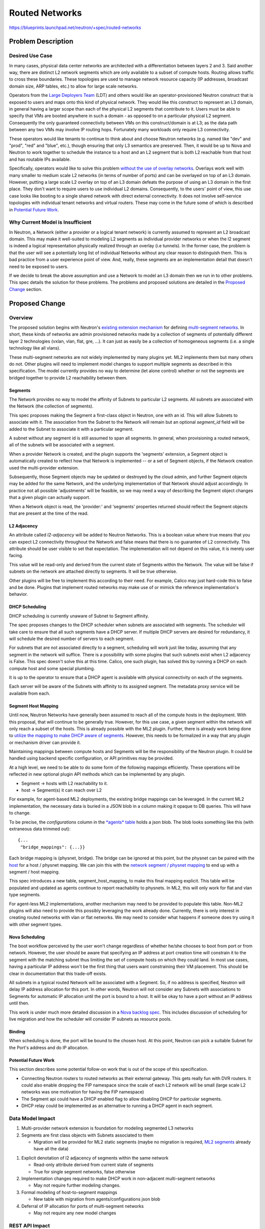 ..
 This work is licensed under a Creative Commons Attribution 3.0 Unported
 License.

 http://creativecommons.org/licenses/by/3.0/legalcode

===============
Routed Networks
===============

https://blueprints.launchpad.net/neutron/+spec/routed-networks


Problem Description
===================

Desired Use Case
----------------

In many cases, physical data center networks are architected with a
differentiation between layers 2 and 3.  Said another way, there are distinct
L2 network segments which are only available to a subset of compute hosts.
Routing allows traffic to cross these boundaries.  These topologies are used to
manage network resource capacity (IP addresses, broadcast domain size, ARP
tables, etc.) to allow for large scale networks.

Operators from the `Large Deployers Team`__ (LDT) and others would like an
operator-provisioned Neutron construct that is exposed to users and maps onto
this kind of physical network.  They would like this construct to represent an
L3 domain, in general having a larger scope than each of the physical L2
segments that contribute to it.  Users must be able to specify that VMs are
booted anywhere in such a domain - as opposed to on a particular physical L2
segment.  Consequently the only guaranteed connectivity between VMs on this
construct/domain is at L3; as the data path between any two VMs may involve IP
routing hops.  Fortunately many workloads only require L3 connectivity.

__ large-deployers-team_

These operators would like tenants to continue to think about and choose
Neutron networks (e.g. named like "dev" and "prod", "red" and "blue", etc.),
though ensuring that only L3 semantics are preserved.  Then, it would be up to
Nova and Neutron to work together to schedule the instance to a host and an L2
segment that is both L2 reachable from that host and has routable IPs
available.

Specifically, operators would like to solve this problem `without the use of
overlay networks`__.  Overlays work well with many smaller to medium scale L2
networks (in terms of number of ports) and can be overlayed on top of an L3
domain.  However, putting a large scale L2 overlay on top of an L3 domain
defeats the purpose of using an L3 domain in the first place.  They don't want
to require users to use individual L2 domains.  Consequently, to the users'
point of view, this use case looks like booting to a single shared network with
direct external connectivity.  It does not involve self-service topologies with
individual tenant networks and virtual routers.  These may come in the future
some of which is described in `Potential Future Work`_.

__ no-overlay-networks_

Why Current Model is Insufficient
---------------------------------

In Neutron, a Network (either a provider or a logical tenant network) is
currently assumed to represent an L2 broadcast domain.  This may make it
well-suited to modeling L2 segments as individual provider networks or when the
l2 segment is indeed a logical representation physically realized through an
overlay (i.e tunnels).  In the former case, the problem is that the user will
see a potentially long list of individual Networks without any clear reason to
distinguish them.  This is bad practice from a user experience point of view.
And, really, these segments are an implementation detail that doesn't need to
be exposed to users.

If we decide to break the above assumption and use a Network to model an L3
domain then we run in to other problems.  This spec details the solution for
these problems.  The problems and proposed solutions are detailed in the
`Proposed Change`_ section.

Proposed Change
===============

Overview
--------

The proposed solution begins with Neutron's `existing extension mechanism`__
for defining `multi-segment networks`__.  In short, these kinds of networks are
admin provisioned networks made by a collection of segments of potentially
different layer 2 technologies (vxlan, vlan, flat, gre, ...).  It can just as
easily be a collection of homogeneous segments (i.e. a single technology like
all vlans).

__ multi-provider-extension_
__ multi-segment-networks-doc_

These multi-segment networks are not widely implemented by many plugins yet.
ML2 implements them but many others do not.  Other plugins will need to
implement model changes to support multiple segments as described in this
specification.  The model currently provides no way to determine (let alone
control) whether or not the segments are bridged together to provide L2
reachability between them.

Segments
~~~~~~~~

The Network provides no way to model the affinity of Subnets to particular L2
segments.  All subnets are associated with the Network (the collection of
segments).

This spec proposes making the Segment a first-class object in Neutron, one with
an id.  This will allow Subnets to associate with it.  The association from the
Subnet to the Network will remain but an optional *segment_id* field will be
added to the Subnet to associate it with a particular segment.

A subnet without any segment id is still assumed to span all segments.  In
general, when provisioning a routed network, all of the subnets will be
associated with a segment.

When a provider Network is created, and the plugin supports the 'segments'
extension, a Segment object is automatically created to reflect how that
Network is implemented -- or a set of Segment objects, if the Network creation
used the multi-provider extension.

Subsequently, those Segment objects may be updated or destroyed by the cloud
admin, and further Segment objects may be added for the same Network, and the
underlying implementation of that Network should adjust accordingly.  In
practice not all possible 'adjustments' will be feasible, so we may need a way
of describing the Segment object changes that a given plugin can actually
support.

When a Network object is read, the 'provider:' and 'segments' properties
returned should reflect the Segment objects that are present at the time of the
read.

L2 Adjacency
~~~~~~~~~~~~

An attribute called *l2-adjacency* will be added to Neutron Networks.  This is
a boolean value where true means that you can expect L2 connectivity throughout
the Network and false means that there is no guarantee of L2 connectivity.
This attribute should be user visible to set that expectation.  The
implementation will not depend on this value, it is merely user facing.

This value will be read-only and derived from the current state of Segments
within the Network.  The value will be false if subnets on the network are
attached directly to segments.  It will be true otherwise.

Other plugins will be free to implement this according to their need.  For
example, Calico may just hard-code this to false and be done.  Plugins that
implement routed networks may make use of or mimick the reference
implementation's behavior.

DHCP Scheduling
~~~~~~~~~~~~~~~

DHCP scheduling is currently unaware of Subnet to Segment affinity.

The spec proposes changes to the DHCP scheduler when subnets are associated
with segments.  The scheduler will take care to ensure that all such segments
have a DHCP server.  If multiple DHCP servers are desired for redundancy, it
will schedule the desired number of servers to each segment.

For subnets that are not associated directly to a segment, scheduling will work
just like today, assuming that any segment in the network will suffice.  There
is a possibility with some plugins that such subnets exist when L2 adjacency is
False.  This spec doesn't solve this at this time.  Calico, one such plugin,
has solved this by running a DHCP on each compute host and some special
plumbing.

It is up to the operator to ensure that a DHCP agent is available with physical
connectivity on each of the segments.

Each server will be aware of the Subnets with affinity to its assigned segment.
The metadata proxy service will be available from each.

.. NOTE Access to the metadata service is normally provided by a Neutron
   logical router so that VMs access the metadata URL through their default
   route.  In this use case, the VMs' default routes are through a hardware
   router provided by the infrastructure, not a Neutron router.  Because of
   this, metadata needs to be provided by the DHCP namespaces.  This is already
   the fallback in Neutron for "isolated networks" (a fancy term for networks
   without a Neutron router as the gateway.)

Segment Host Mapping
~~~~~~~~~~~~~~~~~~~~

Until now, Neutron Networks have generally been assumed to reach all of the
compute hosts in the deployment.  With this proposal, that will continue to be
generally true.  However, for this use case, a given segment within the network
will only reach a subset of the hosts.  This is already possible with the ML2
plugin.  Further, there is already work being done to `utilize the mapping to
make DHCP aware of segments`__.  However, this needs to be formalized in a way
that any plugin or mechanism driver can provide it.

__ physnet-aware-dhcp_

Maintaining mappings between compute hosts and Segments will be the
responsibility of the Neutron plugin.  It could be handled using backend
specific configuration, or API primitives may be provided.

At a high level, we need to be able to do some form of the following mappings
efficiently.  These operations will be reflected in new optional plugin API
methods which can be implemented by any plugin.

- Segment -> hosts with L2 reachability to it.
- host -> Segment(s) it can reach over L2

For example, for agent-based ML2 deployments, the existing bridge mappings can
be leveraged.  In the current ML2 implementation, the necessary data is buried
in a JSON blob in a column making it opaque to DB queries.  This will have to
change.

To be precise, the *configurations* column in the `*agents* table`__ holds a
json blob.  The blob looks something like this (with extraneous data trimmed
out)::

    {...
     "bridge_mappings": {...}}

.. __: https://github.com/openstack/neutron/blob/b1999202b8/neutron/db/agents_db.py#L100

Each bridge mapping is (physnet, bridge).  The bridge can be ignored at this
point, but the physnet can be paired with the `host`__ for a host / physnet
mapping.  We can join this with the `network segment / physnet mapping`__ to
end up with a segment / host mapping.

.. __: https://github.com/openstack/neutron/blob/b1999202b8/neutron/db/agents_db.py#L87
.. __: https://github.com/openstack/neutron/blob/b1999202b8/neutron/plugins/ml2/models.py#L40

This spec introduces a new table, segment_host_mapping, to make this final
mapping explicit.  This table will be populated and updated as agents continue
to report reachability to physnets.  In ML2, this will only work for flat and
vlan type segments.

For agent-less ML2 implementations, another mechanism may need to be provided
to populate this table.  Non-ML2 plugins will also need to provide this
possibly leveraging the work already done.  Currently, there is only interest
in creating routed networks with vlan or flat networks.  We may need to
consider what happens if someone does try using it with other segment types.

Nova Scheduling
~~~~~~~~~~~~~~~

The boot workflow perceived by the user won't change regardless of whether
he/she chooses to boot from port or from network.  However, the user should be
aware that specifying an IP address at port creation time will constrain it to
the segment with the matching subnet thus limiting the set of compute hosts on
which they could land.  In most use cases, having a particular IP address won't
be the first thing that users want constraining their VM placement.  This
should be clear in documentation that this trade-off exists.

All subnets in a typical routed Network will be associated with a Segment.  So,
if no address is specified, Neutron will delay IP address allocation for this
port.  In other words, Neutron will not consider any Subnets with associations
to Segments for automatic IP allocation until the port is bound to a host.  It
will be okay to have a port without an IP address until then.

This work is under much more detailed discussion in a `Nova backlog spec`__.
This includes discussion of scheduling for live migration and how the scheduler
will consider IP subnets as resource pools.

__ nova-backlog-spec_

Binding
~~~~~~~

When scheduling is done, the port will be bound to the chosen host.  At this
point, Neutron can pick a suitable Subnet for the Port's address and do IP
allocation.

Potential Future Work
~~~~~~~~~~~~~~~~~~~~~

This section describes some potential follow-on work that is out of the scope
of this specification.

- Connecting Neutron routers to routed networks as their external gateway.
  This gets really fun with DVR routers.  It could also enable dropping the FIP
  namespace since the scale of each L2 network will be small (large scale L2
  networks was one motivation for having the FIP namespace)

- The Segment api could have a DHCP enabled flag to allow disabling DHCP for
  particular segments.

- DHCP relay could be implemented as an alternative to running a DHCP agent in
  each segment.

Data Model Impact
-----------------

#. Multi-provider network extension is foundation for modeling segmented L3
   networks
#. Segments are first class objects with Subnets associated to them

   - Migration will be provided for ML2 static segments (maybe no migration is
     required, `ML2 segments`__ already have all the data)

.. __: https://github.com/openstack/neutron/blob/b1999202b8/neutron/plugins/ml2/models.py#L26

#. Explicit denotation of l2 adjacency of segments within the same network

   - Read-only attribute derived from current state of segments
   - True for single segment networks, false otherwise

#. Implementation changes required to make DHCP work in non-adjacent
   multi-segment networks

   - May not require further modeling changes.

#. Formal modeling of host-to-segment mappings

   - New table with migration from agents/configurations json blob

#. Deferral of IP allocation for ports of multi-segment networks

   - May not require any new model changes


REST API Impact
---------------

Segment
~~~~~~~

Normal CRUD

- For admins, ability to list the hosts reachable on a Segment
- List Subnets associated with the Segment

Network
~~~~~~~

- l2-adjacency attribute described in `L2 Adjacency`_.

Subnet
~~~~~~

- segment_id attribute described in `Segments`_

Port
~~~~

- segment_id (An unbound port with an IP may still have affinity to a Segment)

Security Impact
---------------

This change isn't expected to pose any new security concerns.

Notifications Impact
--------------------

I think we can handle these as they come up.

Other End User Impact
---------------------

The client will be enhanced to support changes in the API.  Horizon will need
to at least expose the l2-adjacency attribute on the network.

Performance Impact
------------------

I don't expect this to effect performance significantly.  It enables an
L3-centric physical network topology that is proven to perform better at scale.

IPv6 Impact
-----------

This change will consider IPv4 and IPv6 equally.

Other Deployer Impact
---------------------

Deployers will not be required to do anything when upgrade code until they want
to make use of the new features provided by this spec.  In that case, they will
need to begin with their network architecture.

This spec is mostly targeted at greenfield deployments where operators have
ultimate flexibility to define the physical network topology in an L3-centric
manner.

Having said that, existing deployments can make use of this new feature after
upgrading their code by deploying a new Neutron network.  They might create new
VLANs, turn on routing features in their top-of-rack switches, add routers, and
whatever else needs to be done to create an L3 network for the new network.  In
some cases, it can be done just by configuring existing physical devices.

Either way, I consider this a greenfield deployment from the perspective of the
Network.

There will be operators who have a large flat network, or a collection of
Neutron networks already routed together who want to convert to using a single
multi-segmented Neutron Network with *l2-adjacency* set to false.  I would like
to discuss a migration plan with those operators.  For now, I don't have a
complete picture for this.

Developer Impact
----------------

This change will have an effect on developers.  This blueprint contains API and
model changes that plugin providers will need to look at implementing.
Specifically, they will want to look at implementing `L2 Adjacency`_,
`Segments`_, `Segment Host Mapping`_.

Community Impact
----------------

Yes.  This change is already a highly visible change that has been discussed on
the ML, in Neutron meetings (especially L3), and at various design summits.
Most notably, in a large deployment team session in Vancouver and in a design
session in Tokyo.

Alternatives
------------

The community had a lengthy discussion about an alternative.  It avoided adding
a new object to the model by using instances of a Network for an L3 domain.  A
Neutron router would've been created to associate a "front" L3-only network to
any number of "backing" networks representing the L2 segments.  This
alternative acknowledged that there was L2 and L3 mingled together in the same
object.

Provider networks allow much of what is described in this specification.  In
fact, the kind of Network described here is a lot like a provider network.
This spec needs to enhance the provider network idea to support the kind of L3
architecture described.

Another alternative discussed at length was to add a new IpNetwork construct to
represent L3 networks.  This is how I would do it if I were to model Neutron
all over again but there isn't a smooth path to get there from where we are
now.  The current proposal is a compromise which appears to have a much better
migration path.

Implementation
==============

Assignee(s)
-----------

Primary assignee:

* `Carl Baldwin <https://launchpad.net/~carl-baldwin>`_

Other contributors:

* `Miguel Lavalle <https://launchpad.net/~minsel>`_
* `Neil Jerram <https://launchpad.net/~neil-jerram>`_
* `Vikram <https://launchpad.net/~vikschw>`_
* `Swami <https://launchpad.net/~swaminathan-vasudevan>`_
* `Ryan Tidwell <https://launchpad.net/~ryan-tidwell>`_
* `Reedip Banerjee <https://launchpad.net/~reedip-banerjee>`_
* `Cedric Brandily (ZZelle) <https://launchpad.net/~cbrandily>`_
* `Kevin Benton <https://launchpad.net/~kevinbenton>`_
* `Hirofumi Ichihara <https://launchpad.net/~ichihara-hirofumi>`_
* `Brandon Logan <https://launchpad.net/~brandon-logan>`_
* `Richard Theis <https://launchpad.net/~rtheis>`_ (Openstack client)

Please add your name here and attend the `Routed Networks Meeting
<https://wiki.openstack.org/wiki/Meetings/Neutron-Routed-Networks>`_ if you'd
like to contribute.  If your name is here and you don't have any time to
contribute, let me know.  This section is really just my sticky note of
contributors who can play a role in this effort.

Work Items
----------

#. Admin-only Segments extension

   - For ML2, use the multi-provider extension data model.
   - API tests
   - Client support
   - Add segment_id to Subnet

     - Client support

   - Add segment_id to Port

     - This represents the segment_id where IPs are allocated from and isn't
       quite the same as the Segment associated through port binding.

     - This should be consistent with any segment_id associated through an
       `IPAllocation`__.

.. __: https://github.com/openstack/neutron/blob/88b821c76e/neutron/db/models_v2.py#L92

#. Defer IP allocation for ports of multi-segment networks

   - Without a segment, a Port should only get an IP address if there are
     subnets with no segment association.
   - Nova validates that the port has an IP.  This must be removed (preferred)
     or deferred until after host binding.

#. Host / Segment Mapping

   - Update mapping when bridge mappings are received from the agent
   - Expose through API

     - The list of hosts available to a Segment will be available through the
       new segment API.

#. Maintain host aggregates and create scheduler resource pools in Nova.

   - These should be kept in lock-step with the Host / Segment mappings

#. In Nova boot / live migrate, tie the segment_id of an existing Port to a
   resource pool.

   - In the scheduler table, there is an "external id" in the resource pool
     which needs to be matched with the segment_id in the existing Port.  I'm
     not sure how Nova will notice the existing segment_id on a Port and match
     it.  See the `Nova spec`__ for more details.

.. __: https://review.openstack.org/#/c/263898/4/specs/backlog/approved/neutron-routed-networks.rst@148

#. DHCP scheduler and agent

   - Schedule segments with associated subnets to agents with reachability
   - Ideally, an agent should only be configured to serve subnets on the
     segment its attached to (in addition to subnets without association to any
     segment)

#. Add L2 adjacency to Network

   - Read-only attribute derived from current state of segments
   - True for single segment networks, false otherwise


Dependencies
============

The `Nova spec`__.  This will require coordination with Nova, especially with
the scheduler team.

__ nova-backlog-spec_

Testing
=======

Tempest Tests
-------------

There will be changes to tempest tests.

Functional Tests
----------------

Unknown

API Tests
---------

- Segment resource (CRUD)
  - its relationship to Subnets and Networks
- Network l2-adjacency flag (read-only through API)
- Host / Segment mapping (read-only through API)


Documentation Impact
====================

Yes

User Documentation
------------------

Document the l2-adjacency flag on the Network

Developer Documentation
-----------------------

Yes

References
==========

.. _rfe: https://bugs.launchpad.net/neutron/+bug/1458890
.. _my-blog-post: http://blog.episodicgenius.com/post/neutron-needs-l3-model/
.. _networking-calico: http://docs.openstack.org/developer/networking-calico/
.. _no-overlay-networks: https://bugs.launchpad.net/neutron/+bug/1458890
.. _multi-provider-extension: https://github.com/openstack/neutron/blob/master/neutron/extensions/multiprovidernet.py
.. _multi-segment-networks: https://wiki.openstack.org/wiki/Neutron/ML2#Multi-Segment_Networks
.. _multi-segment-networks-doc: https://bugs.launchpad.net/openstack-api-site/+bug/1242019
.. _large-deployers-team: http://lists.openstack.org/pipermail/openstack-operators/2015-May/007080.html
.. _routed-networks-brainstorm: https://etherpad.openstack.org/p/routed-networks-brainstorm
.. _vm-with-unaddressed-port: https://review.openstack.org/#/c/239276
.. _physnet-aware-dhcp: https://review.openstack.org/#/c/205631
.. _nova-backlog-spec: https://review.openstack.org/#/c/263898/
